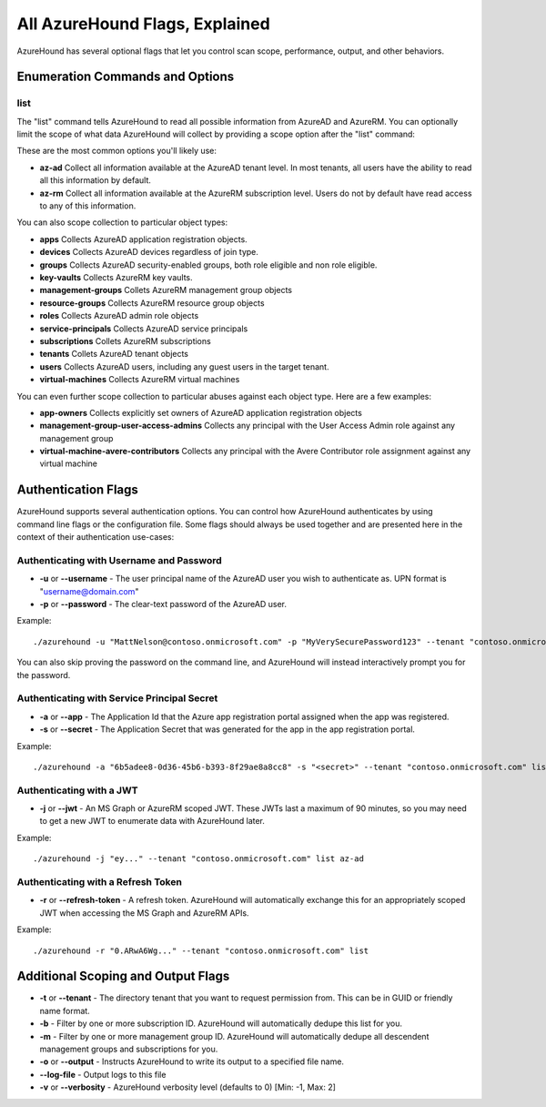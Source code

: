 All AzureHound Flags, Explained
===============================

AzureHound has several optional flags that let you control scan scope,
performance, output, and other behaviors.

Enumeration Commands and Options
^^^^^^^^^^^^^^^^^^^^^^^^^^^^^^^^

list
----

The "list" command tells AzureHound to read all possible information from AzureAD
and AzureRM. You can optionally limit the scope of what data AzureHound will collect
by providing a scope option after the "list" command:

These are the most common options you'll likely use:

* **az-ad** Collect all information available at the AzureAD tenant level. In most
  tenants, all users have the ability to read all this information by default.
* **az-rm** Collect all information available at the AzureRM subscription level. Users
  do not by default have read access to any of this information.

You can also scope collection to particular object types:

* **apps** Collects AzureAD application registration objects.
* **devices** Collects AzureAD devices regardless of join type.
* **groups** Collects AzureAD security-enabled groups, both role eligible and non role eligible.
* **key-vaults** Collects AzureRM key vaults.
* **management-groups** Collets AzureRM management group objects
* **resource-groups** Collects AzureRM resource group objects
* **roles** Collects AzureAD admin role objects
* **service-principals** Collects AzureAD service principals
* **subscriptions** Collets AzureRM subscriptions
* **tenants** Collets AzureAD tenant objects
* **users** Collects AzureAD users, including any guest users in the target tenant.
* **virtual-machines** Collects AzureRM virtual machines

You can even further scope collection to particular abuses against each object type.
Here are a few examples:

* **app-owners** Collects explicitly set owners of AzureAD application registration objects
* **management-group-user-access-admins** Collects any principal with the User Access Admin role against any management group
* **virtual-machine-avere-contributors** Collects any principal with the Avere Contributor role assignment against any virtual machine

Authentication Flags
^^^^^^^^^^^^^^^^^^^^

AzureHound supports several authentication options. You can control how
AzureHound authenticates by using command line flags or the configuration file. Some
flags should always be used together and are presented here in the context of
their authentication use-cases:

Authenticating with Username and Password
-----------------------------------------

* **-u** or **--username** - The user principal name of the AzureAD user you wish to authenticate
  as. UPN format is "username@domain.com"
* **-p** or **--password** - The clear-text password of the AzureAD user.

Example:

::

    ./azurehound -u "MattNelson@contoso.onmicrosoft.com" -p "MyVerySecurePassword123" --tenant "contoso.onmicrosoft.com" list
    
You can also skip proving the password on the command line, and AzureHound will instead
interactively prompt you for the password.

Authenticating with Service Principal Secret
--------------------------------------------

* **-a** or **--app** - The Application Id that the Azure app registration
  portal assigned when the app was registered.
* **-s** or **--secret** - The Application Secret that was generated for the
  app in the app registration portal.
  
Example:

::

    ./azurehound -a "6b5adee8-0d36-45b6-b393-8f29ae8a8cc8" -s "<secret>" --tenant "contoso.onmicrosoft.com" list
    
Authenticating with a JWT
-------------------------

* **-j** or **--jwt** - An MS Graph or AzureRM scoped JWT. These JWTs last a maximum
  of 90 minutes, so you may need to get a new JWT to enumerate data with AzureHound later.
  
Example:

::

    ./azurehound -j "ey..." --tenant "contoso.onmicrosoft.com" list az-ad
    
Authenticating with a Refresh Token
-----------------------------------

* **-r** or **--refresh-token** - A refresh token. AzureHound will automatically
  exchange this for an appropriately scoped JWT when accessing the MS Graph
  and AzureRM APIs.
  
Example:

::

    ./azurehound -r "0.ARwA6Wg..." --tenant "contoso.onmicrosoft.com" list
    
Additional Scoping and Output Flags
^^^^^^^^^^^^^^^^^^^^^^^^^^^^^^^^^^^

* **-t** or **--tenant** - The directory tenant that you want to request permission from. This can be in GUID or friendly name format.
* **-b** - Filter by one or more subscription ID. AzureHound will automatically dedupe this list for you.
* **-m** - Filter by one or more management group ID. AzureHound will automatically dedupe all descendent management groups and subscriptions for you.

* **-o** or **--output** - Instructs AzureHound to write its output to a specified file name.
* **--log-file** - Output logs to this file

* **-v** or **--verbosity** - AzureHound verbosity level (defaults to 0) [Min: -1, Max: 2]
